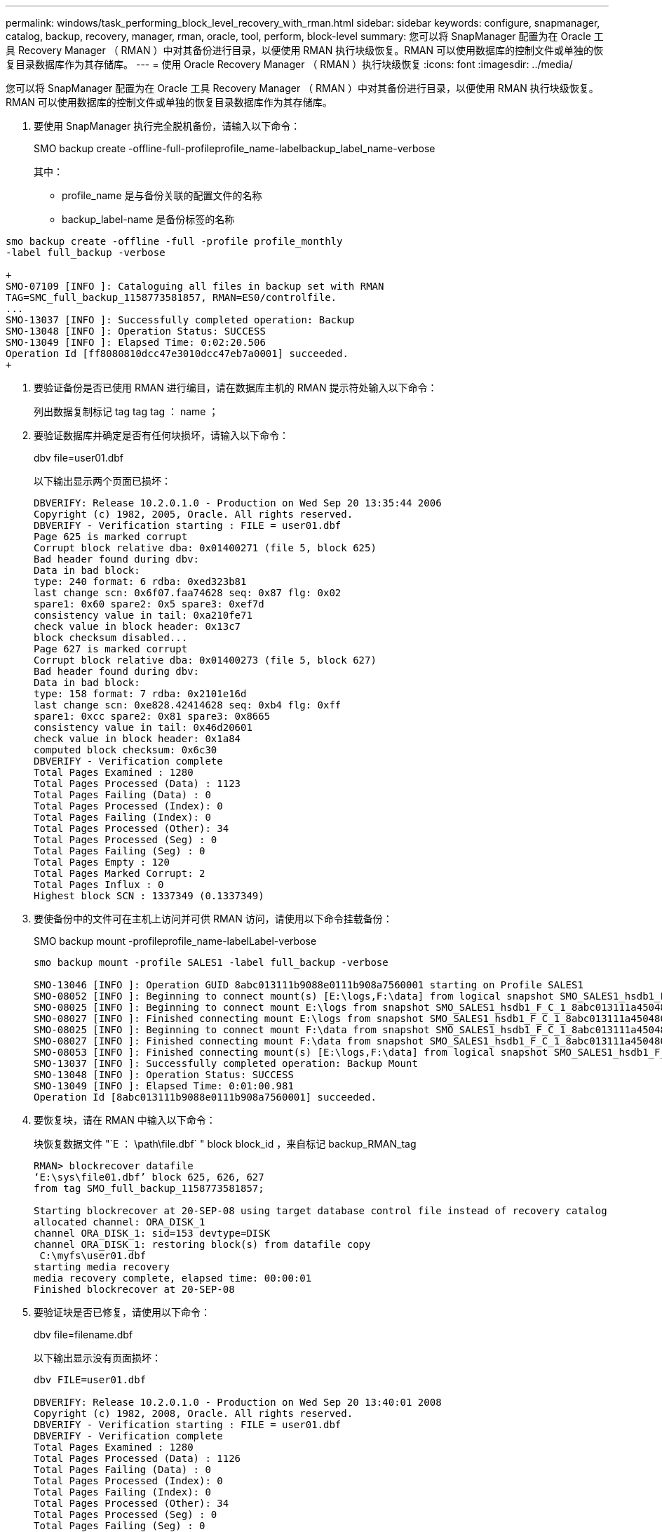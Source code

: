 ---
permalink: windows/task_performing_block_level_recovery_with_rman.html 
sidebar: sidebar 
keywords: configure, snapmanager, catalog, backup, recovery, manager, rman, oracle, tool, perform, block-level 
summary: 您可以将 SnapManager 配置为在 Oracle 工具 Recovery Manager （ RMAN ）中对其备份进行目录，以便使用 RMAN 执行块级恢复。RMAN 可以使用数据库的控制文件或单独的恢复目录数据库作为其存储库。 
---
= 使用 Oracle Recovery Manager （ RMAN ）执行块级恢复
:icons: font
:imagesdir: ../media/


[role="lead"]
您可以将 SnapManager 配置为在 Oracle 工具 Recovery Manager （ RMAN ）中对其备份进行目录，以便使用 RMAN 执行块级恢复。RMAN 可以使用数据库的控制文件或单独的恢复目录数据库作为其存储库。

. 要使用 SnapManager 执行完全脱机备份，请输入以下命令：
+
SMO backup create -offline-full-profileprofile_name-labelbackup_label_name-verbose

+
其中：

+
** profile_name 是与备份关联的配置文件的名称
** backup_label-name 是备份标签的名称




[source]
----
smo backup create -offline -full -profile profile_monthly
-label full_backup -verbose

+
SMO-07109 [INFO ]: Cataloguing all files in backup set with RMAN
TAG=SMC_full_backup_1158773581857, RMAN=ES0/controlfile.
...
SMO-13037 [INFO ]: Successfully completed operation: Backup
SMO-13048 [INFO ]: Operation Status: SUCCESS
SMO-13049 [INFO ]: Elapsed Time: 0:02:20.506
Operation Id [ff8080810dcc47e3010dcc47eb7a0001] succeeded.
+
----
. 要验证备份是否已使用 RMAN 进行编目，请在数据库主机的 RMAN 提示符处输入以下命令：
+
列出数据复制标记 tag tag tag ： name ；

. 要验证数据库并确定是否有任何块损坏，请输入以下命令：
+
dbv file=user01.dbf

+
以下输出显示两个页面已损坏：

+
[listing]
----
DBVERIFY: Release 10.2.0.1.0 - Production on Wed Sep 20 13:35:44 2006
Copyright (c) 1982, 2005, Oracle. All rights reserved.
DBVERIFY - Verification starting : FILE = user01.dbf
Page 625 is marked corrupt
Corrupt block relative dba: 0x01400271 (file 5, block 625)
Bad header found during dbv:
Data in bad block:
type: 240 format: 6 rdba: 0xed323b81
last change scn: 0x6f07.faa74628 seq: 0x87 flg: 0x02
spare1: 0x60 spare2: 0x5 spare3: 0xef7d
consistency value in tail: 0xa210fe71
check value in block header: 0x13c7
block checksum disabled...
Page 627 is marked corrupt
Corrupt block relative dba: 0x01400273 (file 5, block 627)
Bad header found during dbv:
Data in bad block:
type: 158 format: 7 rdba: 0x2101e16d
last change scn: 0xe828.42414628 seq: 0xb4 flg: 0xff
spare1: 0xcc spare2: 0x81 spare3: 0x8665
consistency value in tail: 0x46d20601
check value in block header: 0x1a84
computed block checksum: 0x6c30
DBVERIFY - Verification complete
Total Pages Examined : 1280
Total Pages Processed (Data) : 1123
Total Pages Failing (Data) : 0
Total Pages Processed (Index): 0
Total Pages Failing (Index): 0
Total Pages Processed (Other): 34
Total Pages Processed (Seg) : 0
Total Pages Failing (Seg) : 0
Total Pages Empty : 120
Total Pages Marked Corrupt: 2
Total Pages Influx : 0
Highest block SCN : 1337349 (0.1337349)
----
. 要使备份中的文件可在主机上访问并可供 RMAN 访问，请使用以下命令挂载备份：
+
SMO backup mount -profileprofile_name-labelLabel-verbose

+
[listing]
----
smo backup mount -profile SALES1 -label full_backup -verbose

SMO-13046 [INFO ]: Operation GUID 8abc013111b9088e0111b908a7560001 starting on Profile SALES1
SMO-08052 [INFO ]: Beginning to connect mount(s) [E:\logs,F:\data] from logical snapshot SMO_SALES1_hsdb1_F_C_1_8abc013111a450480111a45066210001.
SMO-08025 [INFO ]: Beginning to connect mount E:\logs from snapshot SMO_SALES1_hsdb1_F_C_1_8abc013111a450480111a45066210001_0 of volume hs_logs.
SMO-08027 [INFO ]: Finished connecting mount E:\logs from snapshot SMO_SALES1_hsdb1_F_C_1_8abc013111a450480111a45066210001_0 of volume hs_logs.
SMO-08025 [INFO ]: Beginning to connect mount F:\data from snapshot SMO_SALES1_hsdb1_F_C_1_8abc013111a450480111a45066210001_0 of volume hs_data.
SMO-08027 [INFO ]: Finished connecting mount F:\data from snapshot SMO_SALES1_hsdb1_F_C_1_8abc013111a450480111a45066210001_0 of volume hs_data.
SMO-08053 [INFO ]: Finished connecting mount(s) [E:\logs,F:\data] from logical snapshot SMO_SALES1_hsdb1_F_C_1_8abc013111a450480111a45066210001.
SMO-13037 [INFO ]: Successfully completed operation: Backup Mount
SMO-13048 [INFO ]: Operation Status: SUCCESS
SMO-13049 [INFO ]: Elapsed Time: 0:01:00.981
Operation Id [8abc013111b9088e0111b908a7560001] succeeded.
----
. 要恢复块，请在 RMAN 中输入以下命令：
+
块恢复数据文件 "`E ： \path\file.dbf` " block block_id ，来自标记 backup_RMAN_tag

+
[listing]
----
RMAN> blockrecover datafile
‘E:\sys\file01.dbf’ block 625, 626, 627
from tag SMO_full_backup_1158773581857;

Starting blockrecover at 20-SEP-08 using target database control file instead of recovery catalog
allocated channel: ORA_DISK_1
channel ORA_DISK_1: sid=153 devtype=DISK
channel ORA_DISK_1: restoring block(s) from datafile copy
 C:\myfs\user01.dbf
starting media recovery
media recovery complete, elapsed time: 00:00:01
Finished blockrecover at 20-SEP-08
----
. 要验证块是否已修复，请使用以下命令：
+
dbv file=filename.dbf

+
以下输出显示没有页面损坏：

+
[listing]
----
dbv FILE=user01.dbf

DBVERIFY: Release 10.2.0.1.0 - Production on Wed Sep 20 13:40:01 2008
Copyright (c) 1982, 2008, Oracle. All rights reserved.
DBVERIFY - Verification starting : FILE = user01.dbf
DBVERIFY - Verification complete
Total Pages Examined : 1280
Total Pages Processed (Data) : 1126
Total Pages Failing (Data) : 0
Total Pages Processed (Index): 0
Total Pages Failing (Index): 0
Total Pages Processed (Other): 34
Total Pages Processed (Seg) : 0
Total Pages Failing (Seg) : 0
Total Pages Empty : 120
Total Pages Marked Corrupt : 0
Total Pages Influx : 0
Highest block SCN : 1337349 (0.1337349)
----
+
已修复并还原所有损坏的块。


